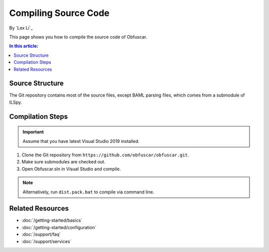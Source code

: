 Compiling Source Code
=====================

By `Lex Li`_

This page shows you how to compile the source code of Obfuscar.

.. contents:: In this article:
  :local:
  :depth: 1

Source Structure
----------------
The Git repository contains most of the source files, except BAML parsing
files, which comes from a submodule of ILSpy.

Compilation Steps
-----------------
.. important:: Assume that you have latest Visual Studio 2019 installed.

#. Clone the Git repository from ``https://github.com/obfuscar/obfuscar.git``.
#. Make sure submodules are checked out.
#. Open Obfuscar.sln in Visual Studio and compile.

.. note:: Alternatively, run ``dist.pack.bat`` to compile via command line.

Related Resources
-----------------

- :doc:`/getting-started/basics`
- :doc:`/getting-started/configuration`
- :doc:`/support/faq`
- :doc:`/support/services`
